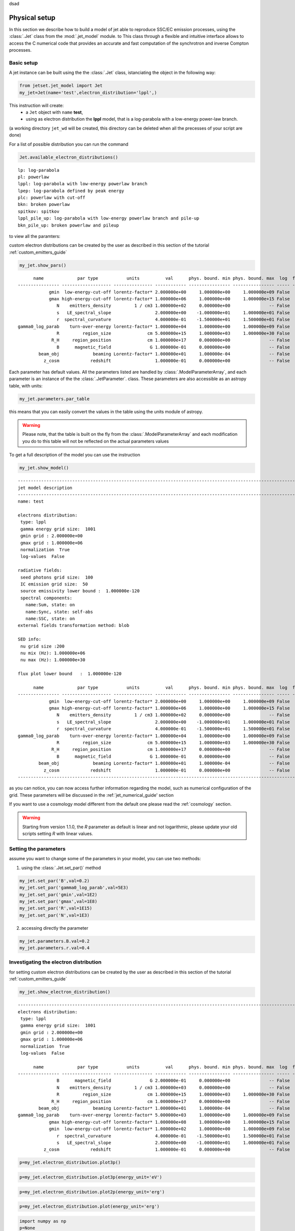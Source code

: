 .. _jet_physical_guide:

dsad

Physical setup
==============

In this section we describe how  to build a model of jet able to reproduce SSC/EC emission processes, using the :class:`.Jet` class from the :mod:`.jet_model` module. to This class through a flexible and intuitive interface allows to access the C numerical code that provides an accurate and fast computation of the synchrotron and inverse Compton processes.  

Basic setup
-----------

A jet instance can be built using the  the :class:`.Jet` class, istanciating the object in the following way:

.. code:: ipython3

    from jetset.jet_model import Jet
    my_jet=Jet(name='test',electron_distribution='lppl',)

This instruction will create:
    * a ``Jet`` object with ``name`` **test**,
    * using as electron distribution the **lppl** model, that is a log-parabola with a low-energy power-law branch.

(a  working directory ``jet_wd`` will be created, this directory can be deleted when all the precesses of your script are done)

For a list of possible distribution you can run the command 

.. code:: ipython3

    Jet.available_electron_distributions()


.. parsed-literal::

    lp: log-parabola
    pl: powerlaw
    lppl: log-parabola with low-energy powerlaw branch
    lpep: log-parabola defined by peak energy
    plc: powerlaw with cut-off
    bkn: broken powerlaw
    spitkov: spitkov
    lppl_pile_up: log-parabola with low-energy powerlaw branch and pile-up
    bkn_pile_up: broken powerlaw and pileup


to view all the paramters:

custom electron distributions can be created by the user as described in this section of the tutorial :ref:`custom_emitters_guide` 

.. code:: ipython3

    my_jet.show_pars()


.. parsed-literal::

          name             par type           units          val      phys. bound. min phys. bound. max  log  frozen
    ---------------- ------------------- --------------- ------------ ---------------- ---------------- ----- ------
                gmin  low-energy-cut-off lorentz-factor* 2.000000e+00     1.000000e+00     1.000000e+09 False  False
                gmax high-energy-cut-off lorentz-factor* 1.000000e+06     1.000000e+00     1.000000e+15 False  False
                   N    emitters_density         1 / cm3 1.000000e+02     0.000000e+00               -- False  False
                   s   LE_spectral_slope                 2.000000e+00    -1.000000e+01     1.000000e+01 False  False
                   r  spectral_curvature                 4.000000e-01    -1.500000e+01     1.500000e+01 False  False
    gamma0_log_parab    turn-over-energy lorentz-factor* 1.000000e+04     1.000000e+00     1.000000e+09 False  False
                   R         region_size              cm 5.000000e+15     1.000000e+03     1.000000e+30 False  False
                 R_H     region_position              cm 1.000000e+17     0.000000e+00               -- False   True
                   B      magnetic_field               G 1.000000e-01     0.000000e+00               -- False  False
            beam_obj             beaming Lorentz-factor* 1.000000e+01     1.000000e-04               -- False  False
              z_cosm            redshift                 1.000000e-01     0.000000e+00               -- False  False


Each parameter has default values. All the parameters listed are handled by :class:`.ModelParameterArray`, and each parameter is an instance of the the :class:`.JetParameter`. class. These parameters are also accessible as an astropy table, with units: 

.. code:: ipython3

    my_jet.parameters.par_table




.. raw:: html

    <i>Table length=11</i>
    <table id="table4763797776" class="table-striped table-bordered table-condensed">
    <thead><tr><th>name</th><th>par type</th><th>units</th><th>val</th><th>phys. bound. min</th><th>phys. bound. max</th><th>log</th><th>frozen</th></tr></thead>
    <thead><tr><th>str16</th><th>str19</th><th>object</th><th>float64</th><th>float64</th><th>float64</th><th>bool</th><th>bool</th></tr></thead>
    <tr><td>gmin</td><td>low-energy-cut-off</td><td>lorentz-factor*</td><td>2.000000e+00</td><td>1.000000e+00</td><td>1.000000e+09</td><td>False</td><td>False</td></tr>
    <tr><td>gmax</td><td>high-energy-cut-off</td><td>lorentz-factor*</td><td>1.000000e+06</td><td>1.000000e+00</td><td>1.000000e+15</td><td>False</td><td>False</td></tr>
    <tr><td>N</td><td>emitters_density</td><td>1 / cm3</td><td>1.000000e+02</td><td>0.000000e+00</td><td>--</td><td>False</td><td>False</td></tr>
    <tr><td>s</td><td>LE_spectral_slope</td><td></td><td>2.000000e+00</td><td>-1.000000e+01</td><td>1.000000e+01</td><td>False</td><td>False</td></tr>
    <tr><td>r</td><td>spectral_curvature</td><td></td><td>4.000000e-01</td><td>-1.500000e+01</td><td>1.500000e+01</td><td>False</td><td>False</td></tr>
    <tr><td>gamma0_log_parab</td><td>turn-over-energy</td><td>lorentz-factor*</td><td>1.000000e+04</td><td>1.000000e+00</td><td>1.000000e+09</td><td>False</td><td>False</td></tr>
    <tr><td>R</td><td>region_size</td><td>cm</td><td>5.000000e+15</td><td>1.000000e+03</td><td>1.000000e+30</td><td>False</td><td>False</td></tr>
    <tr><td>R_H</td><td>region_position</td><td>cm</td><td>1.000000e+17</td><td>0.000000e+00</td><td>--</td><td>False</td><td>True</td></tr>
    <tr><td>B</td><td>magnetic_field</td><td>G</td><td>1.000000e-01</td><td>0.000000e+00</td><td>--</td><td>False</td><td>False</td></tr>
    <tr><td>beam_obj</td><td>beaming</td><td>Lorentz-factor*</td><td>1.000000e+01</td><td>1.000000e-04</td><td>--</td><td>False</td><td>False</td></tr>
    <tr><td>z_cosm</td><td>redshift</td><td></td><td>1.000000e-01</td><td>0.000000e+00</td><td>--</td><td>False</td><td>False</td></tr>
    </table>



this means that you can easily convert the values in the table using the units module of astropy. 

.. warning::
    Please note, that the table is built on the fly from the  :class:`.ModelParameterArray` and each modification you do to this table will not be reflected on the actual parameters values

To get a full description of the model you can use the instruction

.. code:: ipython3

    my_jet.show_model()


.. parsed-literal::

    
    -------------------------------------------------------------------------------------------------------------------
    jet model description
    -------------------------------------------------------------------------------------------------------------------
    name: test  
    
    electrons distribution:
     type: lppl  
     gamma energy grid size:  1001
     gmin grid : 2.000000e+00
     gmax grid : 1.000000e+06
     normalization  True
     log-values  False
    
    radiative fields:
     seed photons grid size:  100
     IC emission grid size:  50
     source emissivity lower bound :  1.000000e-120
     spectral components:
       name:Sum, state: on
       name:Sync, state: self-abs
       name:SSC, state: on
    external fields transformation method: blob
    
    SED info:
     nu grid size :200
     nu mix (Hz): 1.000000e+06
     nu max (Hz): 1.000000e+30
    
    flux plot lower bound   :  1.000000e-120
    
          name             par type           units          val      phys. bound. min phys. bound. max  log  frozen
    ---------------- ------------------- --------------- ------------ ---------------- ---------------- ----- ------
                gmin  low-energy-cut-off lorentz-factor* 2.000000e+00     1.000000e+00     1.000000e+09 False  False
                gmax high-energy-cut-off lorentz-factor* 1.000000e+06     1.000000e+00     1.000000e+15 False  False
                   N    emitters_density         1 / cm3 1.000000e+02     0.000000e+00               -- False  False
                   s   LE_spectral_slope                 2.000000e+00    -1.000000e+01     1.000000e+01 False  False
                   r  spectral_curvature                 4.000000e-01    -1.500000e+01     1.500000e+01 False  False
    gamma0_log_parab    turn-over-energy lorentz-factor* 1.000000e+04     1.000000e+00     1.000000e+09 False  False
                   R         region_size              cm 5.000000e+15     1.000000e+03     1.000000e+30 False  False
                 R_H     region_position              cm 1.000000e+17     0.000000e+00               -- False   True
                   B      magnetic_field               G 1.000000e-01     0.000000e+00               -- False  False
            beam_obj             beaming Lorentz-factor* 1.000000e+01     1.000000e-04               -- False  False
              z_cosm            redshift                 1.000000e-01     0.000000e+00               -- False  False
    -------------------------------------------------------------------------------------------------------------------


as you can notice, you can now access further information regarding the model, such as numerical configuration of the grid. These parameters will be discussed 
in the :ref:`jet_numerical_guide' section

If you want to use a cosmology model different from the default one please read the :ref:`cosmology` section.

.. warning::
    Starting from version 1.1.0, the `R` parameter as default is linear and not logarithmic, please update your old scripts
    setting `R` with linear values.   
   

Setting the parameters
----------------------

assume you want to change some of the parameters in your model, you can use two methods: 

1) using the :class:`.Jet.set_par()` method 

.. code:: ipython3

    my_jet.set_par('B',val=0.2)
    my_jet.set_par('gamma0_log_parab',val=5E3)
    my_jet.set_par('gmin',val=1E2)
    my_jet.set_par('gmax',val=1E8)
    my_jet.set_par('R',val=1E15)
    my_jet.set_par('N',val=1E3)

2) accessing directly the parameter 

.. code:: ipython3

    my_jet.parameters.B.val=0.2
    my_jet.parameters.r.val=0.4

Investigating the electron distribution
---------------------------------------

for setting custom electron distributions can be created by the user as described in this section of the tutorial :ref:`custom_emitters_guide` 

.. code:: ipython3

    my_jet.show_electron_distribution()


.. parsed-literal::

    -------------------------------------------------------------------------------------------------------------------
    electrons distribution:
     type: lppl  
     gamma energy grid size:  1001
     gmin grid : 2.000000e+00
     gmax grid : 1.000000e+06
     normalization  True
     log-values  False
    
          name             par type           units          val      phys. bound. min phys. bound. max  log  frozen
    ---------------- ------------------- --------------- ------------ ---------------- ---------------- ----- ------
                   B      magnetic_field               G 2.000000e-01     0.000000e+00               -- False  False
                   N    emitters_density         1 / cm3 1.000000e+03     0.000000e+00               -- False  False
                   R         region_size              cm 1.000000e+15     1.000000e+03     1.000000e+30 False  False
                 R_H     region_position              cm 1.000000e+17     0.000000e+00               -- False   True
            beam_obj             beaming Lorentz-factor* 1.000000e+01     1.000000e-04               -- False  False
    gamma0_log_parab    turn-over-energy lorentz-factor* 5.000000e+03     1.000000e+00     1.000000e+09 False  False
                gmax high-energy-cut-off lorentz-factor* 1.000000e+08     1.000000e+00     1.000000e+15 False  False
                gmin  low-energy-cut-off lorentz-factor* 1.000000e+02     1.000000e+00     1.000000e+09 False  False
                   r  spectral_curvature                 4.000000e-01    -1.500000e+01     1.500000e+01 False  False
                   s   LE_spectral_slope                 2.000000e+00    -1.000000e+01     1.000000e+01 False  False
              z_cosm            redshift                 1.000000e-01     0.000000e+00               -- False  False


.. code:: ipython3

    p=my_jet.electron_distribution.plot3p()



.. image:: Jet_example_phys_SSC_files/Jet_example_phys_SSC_28_0.png


.. code:: ipython3

    p=my_jet.electron_distribution.plot3p(energy_unit='eV')



.. image:: Jet_example_phys_SSC_files/Jet_example_phys_SSC_29_0.png


.. code:: ipython3

    p=my_jet.electron_distribution.plot2p(energy_unit='erg')



.. image:: Jet_example_phys_SSC_files/Jet_example_phys_SSC_30_0.png


.. code:: ipython3

    p=my_jet.electron_distribution.plot(energy_unit='erg')



.. image:: Jet_example_phys_SSC_files/Jet_example_phys_SSC_31_0.png


.. code:: ipython3

    import numpy as np
    p=None
    for r in np.linspace(0.3,1,10):
        my_jet.parameters.r.val=r
        if p is None:
            p=my_jet.electron_distribution.plot3p()
        else:
            p=my_jet.electron_distribution.plot3p(p)



.. image:: Jet_example_phys_SSC_files/Jet_example_phys_SSC_32_0.png



Using log values for electron distribution parameters
~~~~~~~~~~~~~~~~~~~~~~~~~~~~~~~~~~~~~~~~~~~~~~~~~~~~~

.. code:: ipython3

    my_jet=Jet(name='test',electron_distribution='lppl',electron_distribution_log_values=True)
    my_jet.show_model()


.. parsed-literal::

    
    -------------------------------------------------------------------------------------------------------------------
    jet model description
    -------------------------------------------------------------------------------------------------------------------
    name: test  
    
    electrons distribution:
     type: lppl  
     gamma energy grid size:  1001
     gmin grid : 2.000000e+00
     gmax grid : 1.000000e+06
     normalization  True
     log-values  True
    
    radiative fields:
     seed photons grid size:  100
     IC emission grid size:  50
     source emissivity lower bound :  1.000000e-120
     spectral components:
       name:Sum, state: on
       name:Sync, state: self-abs
       name:SSC, state: on
    external fields transformation method: blob
    
    SED info:
     nu grid size :200
     nu mix (Hz): 1.000000e+06
     nu max (Hz): 1.000000e+30
    
    flux plot lower bound   :  1.000000e-120
    
          name             par type           units          val      phys. bound. min phys. bound. max  log  frozen
    ---------------- ------------------- --------------- ------------ ---------------- ---------------- ----- ------
                gmin  low-energy-cut-off lorentz-factor* 3.010300e-01     0.000000e+00     9.000000e+00  True  False
                gmax high-energy-cut-off lorentz-factor* 6.000000e+00     0.000000e+00     1.500000e+01  True  False
                   N    emitters_density         1 / cm3 1.000000e+02     0.000000e+00               -- False  False
                   s   LE_spectral_slope                 2.000000e+00    -1.000000e+01     1.000000e+01 False  False
                   r  spectral_curvature                 4.000000e-01    -1.500000e+01     1.500000e+01 False  False
    gamma0_log_parab    turn-over-energy lorentz-factor* 4.000000e+00     0.000000e+00     9.000000e+00  True  False
                   R         region_size              cm 5.000000e+15     1.000000e+03     1.000000e+30 False  False
                 R_H     region_position              cm 1.000000e+17     0.000000e+00               -- False   True
                   B      magnetic_field               G 1.000000e-01     0.000000e+00               -- False  False
            beam_obj             beaming Lorentz-factor* 1.000000e+01     1.000000e-04               -- False  False
              z_cosm            redshift                 1.000000e-01     0.000000e+00               -- False  False
    -------------------------------------------------------------------------------------------------------------------


Evaluate and plot the model
---------------------------

At this point we can evaluate the emission for this jet model using the
instruction

.. code:: ipython3

    my_jet.eval()

.. code:: ipython3

    my_jet.show_pars()


.. parsed-literal::

          name             par type           units          val      phys. bound. min phys. bound. max  log  frozen
    ---------------- ------------------- --------------- ------------ ---------------- ---------------- ----- ------
                gmin  low-energy-cut-off lorentz-factor* 3.010300e-01     0.000000e+00     9.000000e+00  True  False
                gmax high-energy-cut-off lorentz-factor* 6.000000e+00     0.000000e+00     1.500000e+01  True  False
                   N    emitters_density         1 / cm3 1.000000e+02     0.000000e+00               -- False  False
                   s   LE_spectral_slope                 2.000000e+00    -1.000000e+01     1.000000e+01 False  False
                   r  spectral_curvature                 4.000000e-01    -1.500000e+01     1.500000e+01 False  False
    gamma0_log_parab    turn-over-energy lorentz-factor* 4.000000e+00     0.000000e+00     9.000000e+00  True  False
                   R         region_size              cm 5.000000e+15     1.000000e+03     1.000000e+30 False  False
                 R_H     region_position              cm 1.000000e+17     0.000000e+00               -- False   True
                   B      magnetic_field               G 1.000000e-01     0.000000e+00               -- False  False
            beam_obj             beaming Lorentz-factor* 1.000000e+01     1.000000e-04               -- False  False
              z_cosm            redshift                 1.000000e-01     0.000000e+00               -- False  False


and plot the corresponding SED:

.. code:: ipython3

    from jetset.plot_sedfit import PlotSED
    my_plot=PlotSED()
    my_jet.plot_model(plot_obj=my_plot)
    my_plot.rescale(y_max=-13,y_min=-17.5,x_min=8)



.. image:: Jet_example_phys_SSC_files/Jet_example_phys_SSC_41_0.png


alternatively, you can call the ``plot_model`` method without passing a
``Plot`` object

.. code:: ipython3

    my_plot=my_jet.plot_model()
    my_plot.rescale(y_max=-13,y_min=-17.5,x_min=8)



.. image:: Jet_example_phys_SSC_files/Jet_example_phys_SSC_43_0.png


If you want to have more points on the IC spectrum you can set the numerical  parameters for radiative fields(see :ref:`jet_numerical_guide' section for more details):

.. code:: ipython3

    my_jet.set_IC_nu_size(100)

.. code:: ipython3

    my_jet.eval()
    my_plot=my_jet.plot_model()
    my_plot.rescale(y_max=-13,y_min=-17.5,x_min=8)



.. image:: Jet_example_phys_SSC_files/Jet_example_phys_SSC_46_0.png


you can access the same plot, but in the rest frame of the black hole,
or accretion disk, hence plotting the isotropic luminosity, by simply
passing the ``frame`` kw to ``src``

.. code:: ipython3

    my_plot=my_jet.plot_model(frame='src')
    my_plot.rescale(y_max=43,y_min=38,x_min=8)



.. image:: Jet_example_phys_SSC_files/Jet_example_phys_SSC_48_0.png


the ``my_plot`` object returned will be built on the fly by the
``plot_model`` method

if you wanto to have interacitve plot:

1) in a jupyter notebook use:

.. code-block:: no

    %matplotlib notebook


2) in jupyter lab:
  .. code-block:: no

    %matplotlib notebook


3) in an ipython terminal

.. code-block:: python
    
    from matplotlib import pylab as plt
    plt.ion()

Comparing models on the same plot
---------------------------------

to compare the same model after changing a parameter

.. code:: ipython3

    my_jet=Jet(name='test',electron_distribution='lppl',)
    my_jet.set_par('B',val=0.2)
    my_jet.set_par('gamma0_log_parab',val=5E3)
    my_jet.set_par('gmin',val=1E2)
    my_jet.set_par('gmax',val=1E8)
    my_jet.set_par('R',val=10**14.5)
    my_jet.set_par('N',val=1E3)
    
    my_jet.parameters.gamma0_log_parab.val=1E4
    my_jet.eval()
    my_plot=my_jet.plot_model(label='gamma0_log_parab=1E4',comp='Sum')
    my_jet.set_par('gamma0_log_parab',val=1.0E5)
    my_jet.eval()
    my_plot=my_jet.plot_model(my_plot,label='gamma0_log_parab=1E5',comp='Sum')
    my_plot.rescale(y_max=-13,y_min=-17.5,x_min=8)



.. image:: Jet_example_phys_SSC_files/Jet_example_phys_SSC_53_0.png


Saving a plot
-------------

to save the plot

.. code:: ipython3

    my_plot.save('jet1.png')

Saving and loading a model
--------------------------

.. warning::
    starting from version 1.1.0 the saved model format has changed, if you have models saved with version<1.1.0,  
    please update them the new models by loading the old models with the :meth:`.Jet.load_old_model`  
    and then saving them again.

.. code:: ipython3

    my_jet.save_model('test_model.pkl')

.. code:: ipython3

    my_jet_new=Jet.load_model('test_model.pkl')


.. parsed-literal::

          name             par type           units          val      phys. bound. min phys. bound. max  log  frozen
    ---------------- ------------------- --------------- ------------ ---------------- ---------------- ----- ------
                gmin  low-energy-cut-off lorentz-factor* 1.000000e+02     1.000000e+00     1.000000e+09 False  False
                gmax high-energy-cut-off lorentz-factor* 1.000000e+08     1.000000e+00     1.000000e+15 False  False
                   N    emitters_density         1 / cm3 1.000000e+03     0.000000e+00               -- False  False
                   s   LE_spectral_slope                 2.000000e+00    -1.000000e+01     1.000000e+01 False  False
                   r  spectral_curvature                 4.000000e-01    -1.500000e+01     1.500000e+01 False  False
    gamma0_log_parab    turn-over-energy lorentz-factor* 1.000000e+05     1.000000e+00     1.000000e+09 False  False
                   R         region_size              cm 3.162278e+14     1.000000e+03     1.000000e+30 False  False
                 R_H     region_position              cm 1.000000e+17     0.000000e+00               -- False   True
                   B      magnetic_field               G 2.000000e-01     0.000000e+00               -- False  False
            beam_obj             beaming Lorentz-factor* 1.000000e+01     1.000000e-04               -- False  False
              z_cosm            redshift                 1.000000e-01     0.000000e+00               -- False  False


Switching on/off the particle distribution normalization
--------------------------------------------------------

As default the electron distributions are normalized, i.e. are multiplied by a constant ``N_0``, in such a way that :

:math:`\int_{\gamma_{min}}^{\gamma_{max}} n(\gamma) d\gamma =1`, 

it means the the value `N`, refers to the actual density of emitters.
If you want to chance this behavior, you can start looking at the sate of ``Norm_distr`` flag with the following command

.. code:: ipython3

    my_jet.Norm_distr




.. parsed-literal::

    1



and then you can switch off the normalization withe command

.. code:: ipython3

    my_jet.switch_Norm_distr_OFF()

OR

.. code:: ipython3

    my_jet.Norm_distr=0



.. code:: ipython3

    my_jet.switch_Norm_distr_ON()

OR

.. code:: ipython3

    my_jet.Norm_distr=1

Setting the particle density from observed Fluxes or Luminosities
-----------------------------------------------------------------

It is possible to set the density of emitting particle starting from some observed luminosity or flux (see the method     :meth:`.Jet.set_N_from_nuFnu`, and  :meth:`.Jet.set_N_from_nuLnu`)

.. code:: ipython3

    my_jet=Jet(name='test',electron_distribution='lppl')

this is the initial value of N

.. code:: ipython3

    my_jet.parameters.N.val




.. parsed-literal::

    100.0



we now want to set the value of ``N`` in order that the observed synchrotron flux at a given frequency matches a desired value. 
For example, assume that we wish to set ``N`` in order that  the synchrotron flux at :math:`10^{15}` Hz is exactly matching the desired value of :math:`10^{-14}` ergs cm-2 s-1. We can accomplish this by using the  method :meth:`.Jet.set_N_from_nuFnu()` as follows: 


.. code:: ipython3

    
    my_jet.set_N_from_nuFnu(nuFnu_obs=1E-14,nu_obs=1E15)

This is the updated value of ``N``, obtained in order to match the given
flux at the given frequency

.. code:: ipython3

    my_jet.get_par_by_name('N').val




.. parsed-literal::

    271.77338679726086



OR

.. code:: ipython3

    my_jet.parameters.N.val




.. parsed-literal::

    271.77338679726086



.. code:: ipython3

    my_jet.parameters.show_pars()


.. parsed-literal::

          name             par type           units          val      phys. bound. min phys. bound. max  log  frozen
    ---------------- ------------------- --------------- ------------ ---------------- ---------------- ----- ------
                gmin  low-energy-cut-off lorentz-factor* 2.000000e+00     1.000000e+00     1.000000e+09 False  False
                gmax high-energy-cut-off lorentz-factor* 1.000000e+06     1.000000e+00     1.000000e+15 False  False
                   N    emitters_density         1 / cm3 2.717734e+02     0.000000e+00               -- False  False
                   s   LE_spectral_slope                 2.000000e+00    -1.000000e+01     1.000000e+01 False  False
                   r  spectral_curvature                 4.000000e-01    -1.500000e+01     1.500000e+01 False  False
    gamma0_log_parab    turn-over-energy lorentz-factor* 1.000000e+04     1.000000e+00     1.000000e+09 False  False
                   R         region_size              cm 5.000000e+15     1.000000e+03     1.000000e+30 False  False
                 R_H     region_position              cm 1.000000e+17     0.000000e+00               -- False   True
                   B      magnetic_field               G 1.000000e-01     0.000000e+00               -- False  False
            beam_obj             beaming Lorentz-factor* 1.000000e+01     1.000000e-04               -- False  False
              z_cosm            redshift                 1.000000e-01     0.000000e+00               -- False  False


.. code:: ipython3

    my_jet.eval()
    my_plot=my_jet.plot_model(label='set N from F=1E-14')
    my_plot.rescale(y_max=-13,y_min=-17.5,x_min=8)



.. image:: Jet_example_phys_SSC_files/Jet_example_phys_SSC_85_0.png


as you can see, the synchrotron flux at :math:`10^{15}` Hz is exactly matching the desired value of :math:`10^{-14}` ergs cm-2 s-1.
Alternatively, the value of N  can be obtained using the rest-frame luminosity and  frequency, using the method :meth:`.Jet.set_N_from_nuLnu`

.. code:: ipython3

    my_jet.set_N_from_nuLnu(nuLnu_src=1E43,nu_src=1E15)

where ``L_0`` is the source rest-frame isotropic luminosity in erg/s at the rest-frame frequency ``nu_0`` in Hz.



Setting the beaming factor and expression
-----------------------------------------

## 

It is possible to set the beaming factor according to the relativistic BulkFactor and viewing angle, this can be done by setting the ``beaming_expr`` kw in the Jet constructor, possible choices are

* `delta` to provide directly the beaming factor (default)
* `bulk_theta` to provide the BulkFactor and the jet  viewing angle 


.. code:: ipython3

    my_jet=Jet(name='test',electron_distribution='lppl',beaming_expr='bulk_theta')

.. code:: ipython3

    my_jet.parameters.show_pars()


.. parsed-literal::

          name             par type           units          val      phys. bound. min phys. bound. max  log  frozen
    ---------------- ------------------- --------------- ------------ ---------------- ---------------- ----- ------
                gmin  low-energy-cut-off lorentz-factor* 2.000000e+00     1.000000e+00     1.000000e+09 False  False
                gmax high-energy-cut-off lorentz-factor* 1.000000e+06     1.000000e+00     1.000000e+15 False  False
                   N    emitters_density         1 / cm3 1.000000e+02     0.000000e+00               -- False  False
                   s   LE_spectral_slope                 2.000000e+00    -1.000000e+01     1.000000e+01 False  False
                   r  spectral_curvature                 4.000000e-01    -1.500000e+01     1.500000e+01 False  False
    gamma0_log_parab    turn-over-energy lorentz-factor* 1.000000e+04     1.000000e+00     1.000000e+09 False  False
                   R         region_size              cm 5.000000e+15     1.000000e+03     1.000000e+30 False  False
                 R_H     region_position              cm 1.000000e+17     0.000000e+00               -- False   True
                   B      magnetic_field               G 1.000000e-01     0.000000e+00               -- False  False
               theta   jet-viewing-angle             deg 1.000000e-01     0.000000e+00               -- False  False
          BulkFactor     jet-bulk-factor Lorentz-factor* 1.000000e+01     1.000000e+00               -- False  False
              z_cosm            redshift                 1.000000e-01     0.000000e+00               -- False  False


the actual value of the beaming factor can be obtained using the :meth:`.Jet.get_beaming`

.. code:: ipython3

    my_jet.get_beaming()




.. parsed-literal::

    19.943844732554165



We can change the value of ``theta`` and get the updated value of the beaming factor

.. code:: ipython3

    my_jet.set_par('theta',val=10.)

.. code:: ipython3

    my_jet.get_beaming()




.. parsed-literal::

    4.968041140891955



of course setting ``beaming_expr=delta`` we get the same beaming
expression as in the default case

.. code:: ipython3

    my_jet=Jet(name='test',electron_distribution='lppl',beaming_expr='delta')

.. code:: ipython3

    my_jet.parameters.show_pars()


.. parsed-literal::

          name             par type           units          val      phys. bound. min phys. bound. max  log  frozen
    ---------------- ------------------- --------------- ------------ ---------------- ---------------- ----- ------
                gmin  low-energy-cut-off lorentz-factor* 2.000000e+00     1.000000e+00     1.000000e+09 False  False
                gmax high-energy-cut-off lorentz-factor* 1.000000e+06     1.000000e+00     1.000000e+15 False  False
                   N    emitters_density         1 / cm3 1.000000e+02     0.000000e+00               -- False  False
                   s   LE_spectral_slope                 2.000000e+00    -1.000000e+01     1.000000e+01 False  False
                   r  spectral_curvature                 4.000000e-01    -1.500000e+01     1.500000e+01 False  False
    gamma0_log_parab    turn-over-energy lorentz-factor* 1.000000e+04     1.000000e+00     1.000000e+09 False  False
                   R         region_size              cm 5.000000e+15     1.000000e+03     1.000000e+30 False  False
                 R_H     region_position              cm 1.000000e+17     0.000000e+00               -- False   True
                   B      magnetic_field               G 1.000000e-01     0.000000e+00               -- False  False
            beam_obj             beaming Lorentz-factor* 1.000000e+01     1.000000e-04               -- False  False
              z_cosm            redshift                 1.000000e-01     0.000000e+00               -- False  False


Switch ON/OFF Synchrotron sefl-absorption and IC emission
---------------------------------------------------------

.. code:: ipython3

    my_jet.show_model()


.. parsed-literal::

    
    -------------------------------------------------------------------------------------------------------------------
    jet model description
    -------------------------------------------------------------------------------------------------------------------
    name: test  
    
    electrons distribution:
     type: lppl  
     gamma energy grid size:  1001
     gmin grid : 2.000000e+00
     gmax grid : 1.000000e+06
     normalization  True
     log-values  False
    
    radiative fields:
     seed photons grid size:  100
     IC emission grid size:  50
     source emissivity lower bound :  1.000000e-120
     spectral components:
       name:Sum, state: on
       name:Sync, state: self-abs
       name:SSC, state: on
    external fields transformation method: blob
    
    SED info:
     nu grid size :200
     nu mix (Hz): 1.000000e+06
     nu max (Hz): 1.000000e+30
    
    flux plot lower bound   :  1.000000e-120
    
          name             par type           units          val      phys. bound. min phys. bound. max  log  frozen
    ---------------- ------------------- --------------- ------------ ---------------- ---------------- ----- ------
                gmin  low-energy-cut-off lorentz-factor* 2.000000e+00     1.000000e+00     1.000000e+09 False  False
                gmax high-energy-cut-off lorentz-factor* 1.000000e+06     1.000000e+00     1.000000e+15 False  False
                   N    emitters_density         1 / cm3 1.000000e+02     0.000000e+00               -- False  False
                   s   LE_spectral_slope                 2.000000e+00    -1.000000e+01     1.000000e+01 False  False
                   r  spectral_curvature                 4.000000e-01    -1.500000e+01     1.500000e+01 False  False
    gamma0_log_parab    turn-over-energy lorentz-factor* 1.000000e+04     1.000000e+00     1.000000e+09 False  False
                   R         region_size              cm 5.000000e+15     1.000000e+03     1.000000e+30 False  False
                 R_H     region_position              cm 1.000000e+17     0.000000e+00               -- False   True
                   B      magnetic_field               G 1.000000e-01     0.000000e+00               -- False  False
               theta   jet-viewing-angle             deg 1.000000e-01     0.000000e+00               -- False  False
          BulkFactor     jet-bulk-factor Lorentz-factor* 1.000000e+01     1.000000e+00               -- False  False
              z_cosm            redshift                 1.000000e-01     0.000000e+00               -- False  False
    -------------------------------------------------------------------------------------------------------------------


as you see the state of Sync emission is ``self-abs``, we can check
accessing the specific spectral component state, and get the allowed
states value

.. code:: ipython3

    my_jet.spectral_components.Sync.show()


.. parsed-literal::

    name     : Sync
    var name : do_Sync
    state    : self-abs
    allowed states : ['on', 'off', 'self-abs']


.. code:: ipython3

    my_jet.spectral_components.Sync.state='on'

now the sate is ‘on’ with no ‘self-abs’

.. code:: ipython3

    my_jet.eval()
    p=my_jet.plot_model()



.. image:: Jet_example_phys_SSC_files/Jet_example_phys_SSC_108_0.png


to re-enable

.. code:: ipython3

    my_jet.spectral_components.Sync.state='self-abs'
    my_jet.eval()
    p=my_jet.plot_model()



.. image:: Jet_example_phys_SSC_files/Jet_example_phys_SSC_110_0.png


.. code:: ipython3

    my_jet.spectral_components.SSC.show()


.. parsed-literal::

    name     : SSC
    var name : do_SSC
    state    : on
    allowed states : ['on', 'off']


.. code:: ipython3

    my_jet.spectral_components.SSC.state='off'
    my_jet.eval()
    p=my_jet.plot_model()



.. image:: Jet_example_phys_SSC_files/Jet_example_phys_SSC_112_0.png


to re-enable

.. code:: ipython3

    my_jet.spectral_components.SSC.state='on'
    my_jet.eval()
    p=my_jet.plot_model()



.. image:: Jet_example_phys_SSC_files/Jet_example_phys_SSC_114_0.png


Accessing individual spectral components
----------------------------------------

It is possible to access specific spectral components of our model

.. code:: ipython3

    my_jet=Jet(name='test',electron_distribution='lppl',beaming_expr='bulk_theta')
    my_jet.eval()

We can obtain this information anytime using the :meth:`.Jet.list_spectral_components` method

.. code:: ipython3

    
    my_jet.list_spectral_components()


.. parsed-literal::

    Sum
    Sync
    SSC


the on-screen message is telling us which components have been
evaluated.

and we cann access a specific component using the :meth:`.Jet.get_spectral_component_by_name` method

.. code:: ipython3

    Sync=my_jet.get_spectral_component_by_name('Sync')

OR

.. code:: ipython3

    Sync=my_jet.spectral_components.Sync

and from the ``SED`` object we can extract both the nu and nuFnu array

.. code:: ipython3

    nu_sync=Sync.SED.nu
    nuFnu_sync=Sync.SED.nuFnu

.. code:: ipython3

    print (nuFnu_sync[::10])


.. parsed-literal::

    [1.00000000e-120 5.57619143e-116 1.19513550e-022 1.98653126e-018
     4.19702144e-016 1.69462016e-015 6.75783575e-015 2.57876150e-014
     7.52686486e-014 1.25457799e-013 1.08986752e-013 9.77921122e-015
     6.56770273e-031 1.00000000e-120 1.00000000e-120 1.00000000e-120
     1.00000000e-120 1.00000000e-120 1.00000000e-120 1.00000000e-120] erg / (cm2 s)


or for the ``src`` rest frame (isotropic luminosity)

.. code:: ipython3

    nu_sync_src=Sync.SED.nu_src
    nuLnu_sync_src=Sync.SED.nuLnu_src

.. code:: ipython3

    print (nuLnu_sync_src[::10])


.. parsed-literal::

    [2.70118406e-65 1.50623194e-60 3.22828095e+33 5.36598657e+37
     1.13369274e+40 4.57748096e+40 1.82541582e+41 6.96570944e+41
     2.03314474e+42 3.38884607e+42 2.94393276e+42 2.64154494e+41
     1.77405739e+25 2.70118406e-65 2.70118406e-65 2.70118406e-65
     2.70118406e-65 2.70118406e-65 2.70118406e-65 2.70118406e-65] erg / s


Moreover, you can access the corresponding astropy table

.. code:: ipython3

    my_jet.spectral_components.build_table(restframe='obs')
    t_obs=my_jet.spectral_components.table

.. code:: ipython3

    t_obs[::10]




.. raw:: html

    <i>Table length=20</i>
    <table id="table4834766352" class="table-striped table-bordered table-condensed">
    <thead><tr><th>nu</th><th>Sum</th><th>Sync</th><th>SSC</th></tr></thead>
    <thead><tr><th>Hz</th><th>erg / (cm2 s)</th><th>erg / (cm2 s)</th><th>erg / (cm2 s)</th></tr></thead>
    <thead><tr><th>float64</th><th>float64</th><th>float64</th><th>float64</th></tr></thead>
    <tr><td>1000000.0</td><td>1e-120</td><td>1e-120</td><td>1e-120</td></tr>
    <tr><td>16070528.182616385</td><td>5.576191428817383e-116</td><td>5.576191428817383e-116</td><td>1e-120</td></tr>
    <tr><td>258261876.06826746</td><td>1.195135512002044e-22</td><td>1.1951354961298763e-22</td><td>1.58672802592028e-30</td></tr>
    <tr><td>4150404757.8504725</td><td>1.9865312839076317e-18</td><td>1.986531260738741e-18</td><td>2.3166636103266375e-26</td></tr>
    <tr><td>66699196630.30115</td><td>4.1970218434442104e-16</td><td>4.19702144173068e-16</td><td>3.9801221901792325e-23</td></tr>
    <tr><td>1071891319205.1265</td><td>1.6946213586281682e-15</td><td>1.6946201606592805e-15</td><td>1.1971272728883229e-21</td></tr>
    <tr><td>17225859653987.84</td><td>6.757845256991403e-15</td><td>6.757835752672071e-15</td><td>9.5015570094613e-21</td></tr>
    <tr><td>276828663039206.1</td><td>2.578767194222354e-14</td><td>2.578761495869709e-14</td><td>5.697083473691172e-20</td></tr>
    <tr><td>4448782831127576.5</td><td>7.526894868696564e-14</td><td>7.526864861110227e-14</td><td>2.9984550627009144e-19</td></tr>
    <tr><td>7.1494289865975624e+16</td><td>1.254592190978971e-13</td><td>1.2545779931301105e-13</td><td>1.4168474666127227e-18</td></tr>
    <tr><td>1.1489510001873062e+18</td><td>1.0899286631883519e-13</td><td>1.0898675154805e-13</td><td>6.0849963181518424e-18</td></tr>
    <tr><td>1.8464249428955386e+19</td><td>9.805471050781945e-15</td><td>9.77921122387461e-15</td><td>2.432147557861654e-17</td></tr>
    <tr><td>2.96730240818886e+20</td><td>8.828804540046145e-17</td><td>6.56770272783107e-31</td><td>8.82880454002845e-17</td></tr>
    <tr><td>4.768611697714455e+21</td><td>2.8835930827948307e-16</td><td>1e-120</td><td>2.8835930827948307e-16</td></tr>
    <tr><td>7.663410868007432e+22</td><td>8.361583672257197e-16</td><td>1e-120</td><td>8.361583672257197e-16</td></tr>
    <tr><td>1.2315506032928211e+24</td><td>1.971793193554589e-15</td><td>1e-120</td><td>1.971793193554589e-15</td></tr>
    <tr><td>1.9791668678535492e+25</td><td>2.7085196438325807e-15</td><td>1e-120</td><td>2.7085196438325807e-15</td></tr>
    <tr><td>3.180625692794106e+26</td><td>7.483394557563393e-16</td><td>1e-120</td><td>7.483394557563393e-16</td></tr>
    <tr><td>5.111433483440145e+27</td><td>1e-120</td><td>1e-120</td><td>1e-120</td></tr>
    <tr><td>8.214343584919389e+28</td><td>1e-120</td><td>1e-120</td><td>1e-120</td></tr>
    </table>



and also in the ``src`` restframe

.. code:: ipython3

    my_jet.spectral_components.build_table(restframe='src')
    t_src=my_jet.spectral_components.table

.. code:: ipython3

    t_src[::10]




.. raw:: html

    <i>Table length=20</i>
    <table id="table4834765520" class="table-striped table-bordered table-condensed">
    <thead><tr><th>nu</th><th>Sum</th><th>Sync</th><th>SSC</th></tr></thead>
    <thead><tr><th>Hz</th><th>erg / s</th><th>erg / s</th><th>erg / s</th></tr></thead>
    <thead><tr><th>float64</th><th>float64</th><th>float64</th><th>float64</th></tr></thead>
    <tr><td>1100000.0</td><td>2.7011840560827467e-65</td><td>2.7011840560827467e-65</td><td>2.7011840560827467e-65</td></tr>
    <tr><td>17677581.000878025</td><td>1.5062319381186786e-60</td><td>1.5062319381186786e-60</td><td>2.7011840560827467e-65</td></tr>
    <tr><td>284088063.67509425</td><td>3.2282809898782117e+33</td><td>3.228280947004565e+33</td><td>4.286044444955511e+25</td></tr>
    <tr><td>4565445233.63552</td><td>5.365986631000883e+37</td><td>5.365986568417445e+37</td><td>6.257734807521406e+29</td></tr>
    <tr><td>73369116293.33127</td><td>1.133692848654252e+40</td><td>1.1336927401440334e+40</td><td>1.0751042601373284e+33</td></tr>
    <tr><td>1179080451125.6392</td><td>4.577484195023691e+40</td><td>4.577480959089232e+40</td><td>3.233661102627757e+34</td></tr>
    <tr><td>18948445619386.625</td><td>1.825418386165959e+41</td><td>1.8254158188743746e+41</td><td>2.5665454301918126e+35</td></tr>
    <tr><td>304511529343126.75</td><td>6.9657248293826625e+41</td><td>6.965709437083352e+41</td><td>1.5388871045307105e+36</td></tr>
    <tr><td>4893661114240335.0</td><td>2.0331528411134198e+42</td><td>2.0331447355120422e+42</td><td>8.099379008248303e+36</td></tr>
    <tr><td>7.86437188525732e+16</td><td>3.388884423158317e+42</td><td>3.3888460721553444e+42</td><td>3.827165786715518e+37</td></tr>
    <tr><td>1.263846100206037e+18</td><td>2.944097927271958e+42</td><td>2.943932756058443e+42</td><td>1.6436695035913973e+38</td></tr>
    <tr><td>2.031067437185093e+19</td><td>2.6486382064753125e+41</td><td>2.641544943899554e+41</td><td>6.56967820533649e+38</td></tr>
    <tr><td>3.264032649007746e+20</td><td>2.3848226057843615e+39</td><td>1.774057389350845e+25</td><td>2.3848226057795817e+39</td></tr>
    <tr><td>5.2454728674859e+21</td><td>7.789115659475893e+39</td><td>2.7011840560827467e-65</td><td>7.789115659475893e+39</td></tr>
    <tr><td>8.429751954808175e+22</td><td>2.2586176499102964e+40</td><td>2.7011840560827467e-65</td><td>2.2586176499102964e+40</td></tr>
    <tr><td>1.3547056636221034e+24</td><td>5.326176336322137e+40</td><td>2.7011840560827467e-65</td><td>5.326176336322137e+40</td></tr>
    <tr><td>2.177083554638904e+25</td><td>7.316210077507487e+40</td><td>2.7011840560827467e-65</td><td>7.316210077507487e+40</td></tr>
    <tr><td>3.498688262073517e+26</td><td>2.0214026064266637e+40</td><td>2.7011840560827467e-65</td><td>2.0214026064266637e+40</td></tr>
    <tr><td>5.62257683178416e+27</td><td>2.7011840560827467e-65</td><td>2.7011840560827467e-65</td><td>2.7011840560827467e-65</td></tr>
    <tr><td>9.035777943411329e+28</td><td>2.7011840560827467e-65</td><td>2.7011840560827467e-65</td><td>2.7011840560827467e-65</td></tr>
    </table>



Of cousrse, since these colums have units, you can easily convert the
units of the Synchrotron luminostity form erg/s to GeV/s

.. code:: ipython3

    t_src['Sync'][::10].to('GeV/s')




.. math::

    [1.6859465 \times 10^{-62},~9.4011603 \times 10^{-58},~2.0149345 \times 10^{36},~3.3491854 \times 10^{40},~7.0759535 \times 10^{42},~2.8570389 \times 10^{43},~1.1393349 \times 10^{44},~4.3476539 \times 10^{44},~1.2689891 \times 10^{45},~2.1151514 \times 10^{45},~1.8374583 \times 10^{45},~1.6487227 \times 10^{44},~1.1072795 \times 10^{28},~1.6859465 \times 10^{-62},~1.6859465 \times 10^{-62},~1.6859465 \times 10^{-62},~1.6859465 \times 10^{-62},~1.6859465 \times 10^{-62},~1.6859465 \times 10^{-62},~1.6859465 \times 10^{-62}] \; \mathrm{\frac{GeV}{s}}



the table can be easily saved as an ascii file

.. code:: ipython3

    t_src.write('test_SED.txt',format='ascii.ecsv',overwrite='True')

or in fits format

.. code:: ipython3

    t_src.write('test_SED.fits',format='fits',overwrite='True')


.. parsed-literal::

    WARNING: VerifyWarning: Keyword name 'restframe' is greater than 8 characters or contains characters not allowed by the FITS standard; a HIERARCH card will be created. [astropy.io.fits.card]


Energetic report
----------------

It is possible to get an energetic report of the jet model (updated each
time that you evaluate the model). This report gives energy densities
(``U_``) (both in the blob end disk restframe), the luminosities of the
emitted components in the blob restframe (``L_``), and the luminosity
carried by the jet (``jet_L``) for the radiative components, the
electrons, the magnetic fields, and for the cold protons in the jet.

.. code:: ipython3

    my_jet.energetic_report()


.. parsed-literal::

    -----------------------------------------------------------------------------------------
    jet eneregetic report:
         name                   type               units        val      
    -------------- ----------------------------- --------- --------------
               U_e Energy dens. blob rest. frame erg / cm3   1.740434e-03
          U_p_cold Energy dens. blob rest. frame erg / cm3   7.516095e+03
               U_B Energy dens. blob rest. frame erg / cm3   3.978874e-04
               U_p Energy dens. blob rest. frame erg / cm3   0.000000e+00
        U_p_target Energy dens. blob rest. frame erg / cm3 -4.785190e+284
           U_Synch Energy dens. blob rest. frame erg / cm3   5.506770e-05
       U_Synch_DRF Energy dens. disk rest. frame erg / cm3   8.712292e+00
            U_Disk Energy dens. blob rest. frame erg / cm3   0.000000e+00
             U_BLR Energy dens. blob rest. frame erg / cm3   0.000000e+00
              U_DT Energy dens. blob rest. frame erg / cm3   0.000000e+00
             U_CMB Energy dens. blob rest. frame erg / cm3   0.000000e+00
        U_Disk_DRF Energy dens. disk rest. frame erg / cm3   0.000000e+00
         U_BLR_DRF Energy dens. disk rest. frame erg / cm3   0.000000e+00
          U_DT_DRF Energy dens. disk rest. frame erg / cm3   0.000000e+00
         U_CMB_DRF Energy dens. disk rest. frame erg / cm3   0.000000e+00
         L_Sync_rf         Lum. blob rest. frme.   erg / s   1.728764e+38
          L_SSC_rf         Lum. blob rest. frme.   erg / s   3.828879e+36
      L_EC_Disk_rf         Lum. blob rest. frme.   erg / s   0.000000e+00
       L_EC_BLR_rf         Lum. blob rest. frme.   erg / s   0.000000e+00
        L_EC_DT_rf         Lum. blob rest. frme.   erg / s   0.000000e+00
       L_EC_CMB_rf         Lum. blob rest. frme.   erg / s   0.000000e+00
     L_pp_gamma_rf         Lum. blob rest. frme.   erg / s   0.000000e+00
        jet_L_Sync                      jet Lum.   erg / s   4.321911e+39
         jet_L_SSC                      jet Lum.   erg / s   9.572198e+37
     jet_L_EC_Disk                      jet Lum.   erg / s   0.000000e+00
      jet_L_EC_BLR                      jet Lum.   erg / s   0.000000e+00
       jet_L_EC_DT                      jet Lum.   erg / s   0.000000e+00
      jet_L_EC_CMB                      jet Lum.   erg / s   0.000000e+00
    jet_L_pp_gamma                      jet Lum.   erg / s   0.000000e+00
         jet_L_rad                      jet Lum.   erg / s   4.417633e+39
         jet_L_kin                      jet Lum.   erg / s   1.769714e+48
         jet_L_tot                      jet Lum.   erg / s   1.769714e+48
           jet_L_e                      jet Lum.   erg / s   4.097965e+41
           jet_L_B                      jet Lum.   erg / s   9.368514e+40
      jet_L_p_cold                      jet Lum.   erg / s   1.769713e+48
           jet_L_p                      jet Lum.   erg / s   0.000000e+00
    -----------------------------------------------------------------------------------------


.. parsed-literal::

    /Users/orion/anaconda3/envs/jetset/lib/python3.7/site-packages/jetset-1.1.2-py3.7-macosx-10.9-x86_64.egg/jetset/jet_model.py:1281: UserWarning: energetic name thisown not understood
      warnings.warn('energetic name %s not understood'%_n)


If you want to evaluate the energetic report in non verbose mode:

.. code:: ipython3

    my_jet.energetic_report(verbose=False)

.. code:: ipython3

    my_jet.energetic_dict




.. parsed-literal::

    {'U_e': 0.0017404342430246773,
     'U_p_cold': 7516.095405557231,
     'U_B': 0.00039788735772973844,
     'U_p': 0.0,
     'U_p_target': -4.785189918780787e+284,
     'U_Synch': 5.50676953212205e-05,
     'U_Synch_DRF': 8.712292317747343,
     'U_Disk': 0.0,
     'U_BLR': 0.0,
     'U_DT': 0.0,
     'U_CMB': 0.0,
     'U_Disk_DRF': 0.0,
     'U_BLR_DRF': 0.0,
     'U_DT_DRF': 0.0,
     'U_CMB_DRF': 0.0,
     'L_Sync_rf': 1.7287643525921234e+38,
     'L_SSC_rf': 3.8288790975793374e+36,
     'L_EC_Disk_rf': 0.0,
     'L_EC_BLR_rf': 0.0,
     'L_EC_DT_rf': 0.0,
     'L_EC_CMB_rf': 0.0,
     'L_pp_gamma_rf': 0.0,
     'jet_L_Sync': 4.3219108814803086e+39,
     'jet_L_SSC': 9.572197743948343e+37,
     'jet_L_EC_Disk': 0.0,
     'jet_L_EC_BLR': 0.0,
     'jet_L_EC_DT': 0.0,
     'jet_L_EC_CMB': 0.0,
     'jet_L_pp_gamma': 0.0,
     'jet_L_rad': 4.417632858919792e+39,
     'jet_L_kin': 1.769713614821698e+48,
     'jet_L_tot': 1.7697136192393307e+48,
     'jet_L_e': 4.097964612089289e+41,
     'jet_L_B': 9.368514312500004e+40,
     'jet_L_p_cold': 1.7697131113400937e+48,
     'jet_L_p': 0.0}



.. code:: ipython3

    my_jet.energetic_report_table




.. raw:: html

    <i>Table length=36</i>
    <table id="table4851781392" class="table-striped table-bordered table-condensed">
    <thead><tr><th>name</th><th>type</th><th>units</th><th>val</th></tr></thead>
    <thead><tr><th>str14</th><th>str29</th><th>object</th><th>float64</th></tr></thead>
    <tr><td>U_e</td><td>Energy dens. blob rest. frame</td><td>erg / cm3</td><td>1.740434e-03</td></tr>
    <tr><td>U_p_cold</td><td>Energy dens. blob rest. frame</td><td>erg / cm3</td><td>7.516095e+03</td></tr>
    <tr><td>U_B</td><td>Energy dens. blob rest. frame</td><td>erg / cm3</td><td>3.978874e-04</td></tr>
    <tr><td>U_p</td><td>Energy dens. blob rest. frame</td><td>erg / cm3</td><td>0.000000e+00</td></tr>
    <tr><td>U_p_target</td><td>Energy dens. blob rest. frame</td><td>erg / cm3</td><td>-4.785190e+284</td></tr>
    <tr><td>U_Synch</td><td>Energy dens. blob rest. frame</td><td>erg / cm3</td><td>5.506770e-05</td></tr>
    <tr><td>U_Synch_DRF</td><td>Energy dens. disk rest. frame</td><td>erg / cm3</td><td>8.712292e+00</td></tr>
    <tr><td>U_Disk</td><td>Energy dens. blob rest. frame</td><td>erg / cm3</td><td>0.000000e+00</td></tr>
    <tr><td>U_BLR</td><td>Energy dens. blob rest. frame</td><td>erg / cm3</td><td>0.000000e+00</td></tr>
    <tr><td>U_DT</td><td>Energy dens. blob rest. frame</td><td>erg / cm3</td><td>0.000000e+00</td></tr>
    <tr><td>...</td><td>...</td><td>...</td><td>...</td></tr>
    <tr><td>jet_L_EC_DT</td><td>jet Lum.</td><td>erg / s</td><td>0.000000e+00</td></tr>
    <tr><td>jet_L_EC_CMB</td><td>jet Lum.</td><td>erg / s</td><td>0.000000e+00</td></tr>
    <tr><td>jet_L_pp_gamma</td><td>jet Lum.</td><td>erg / s</td><td>0.000000e+00</td></tr>
    <tr><td>jet_L_rad</td><td>jet Lum.</td><td>erg / s</td><td>4.417633e+39</td></tr>
    <tr><td>jet_L_kin</td><td>jet Lum.</td><td>erg / s</td><td>1.769714e+48</td></tr>
    <tr><td>jet_L_tot</td><td>jet Lum.</td><td>erg / s</td><td>1.769714e+48</td></tr>
    <tr><td>jet_L_e</td><td>jet Lum.</td><td>erg / s</td><td>4.097965e+41</td></tr>
    <tr><td>jet_L_B</td><td>jet Lum.</td><td>erg / s</td><td>9.368514e+40</td></tr>
    <tr><td>jet_L_p_cold</td><td>jet Lum.</td><td>erg / s</td><td>1.769713e+48</td></tr>
    <tr><td>jet_L_p</td><td>jet Lum.</td><td>erg / s</td><td>0.000000e+00</td></tr>
    </table>




